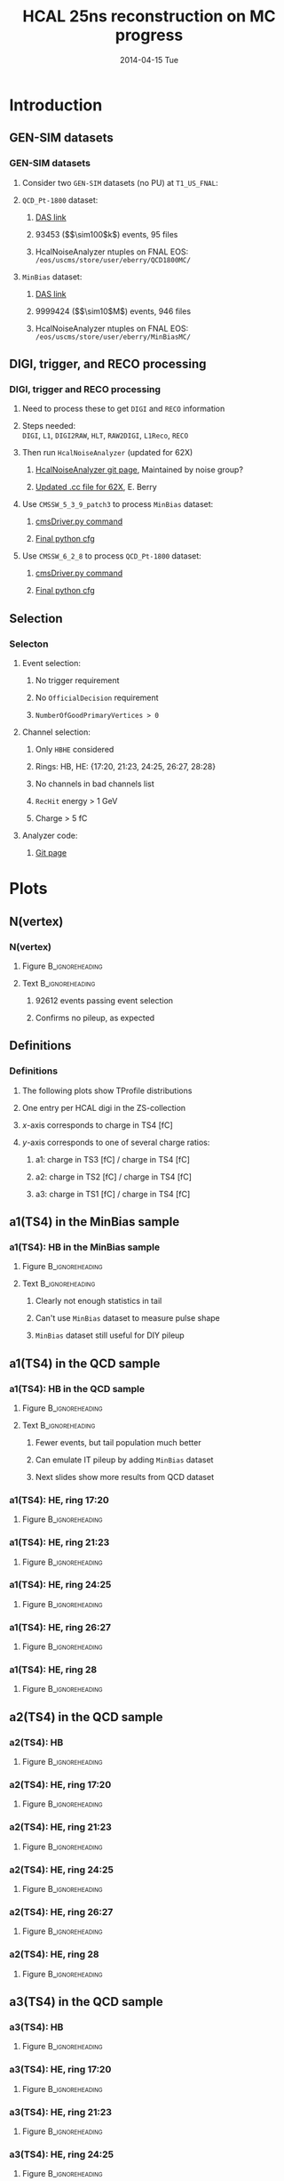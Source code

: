 #+TITLE:     HCAL 25ns reconstruction on MC progress
#+EMAIL:     Edmund.A.Berry@cern.ch
#+DATE:      2014-04-15 Tue
#+LANGUAGE:  en
#+OPTIONS:   H:3 num:t toc:nil \n:nil @:t ::t |:t ^:t -:t f:t *:t <:t
#+OPTIONS:   TeX:t LaTeX:t skip:nil d:nil todo:t pri:nil tags:not-in-toc
#+INFOJS_OPT: view:nil toc:nil ltoc:t mouse:underline buttons:0 path:http://orgmode.org/org-info.js
#+EXPORT_SELECT_TAGS: export
#+EXPORT_EXCLUDE_TAGS: noexport
#+LINK_UP:   
#+LINK_HOME: 
#+XSLT:
#+startup: beamer
#+LaTeX_CLASS: beamer
#+LaTeX_CLASS_OPTIONS: [bigger]
#+BEAMER_FRAME_LEVEL: 3
#+latex_header: \mode<beamer>{\usetheme[compress]{Berlin}}
#+latex_header: \input{tex/header.tex}
#+latex_header: \input{tex/macros.tex}
#+latex_header: \input{tex/toolbox.tex}
#+latex_header: \mode<beamer>{\usecolortheme{bear}}
#+latex_header: \mode<beamer>{\titlegraphic{\includegraphics[width=0.2\textwidth]{brown-logo}}}
#+latex_header: \institute[Brown University]{\inst{1} Brown University}
#+beamer_header_extra: \author[Edmund Berry]{\alert{Edmund Berry}\inst{1}}

* Introduction
** GEN-SIM datasets
*** GEN-SIM datasets
**** Consider two \texttt{GEN-SIM} datasets (no PU) at \texttt{T1\_US\_FNAL}:
#+BEGIN_LaTeX
\resizebox{0.9\textwidth}{!}{
\begin{tabular}{l|l}
\hline\hline
Dataset & Production release \\
\hline\hline
\texttt{/MinBias\_TuneZ2star\_13TeV-pythia6/Summer13-START53\_V7C-v1/GEN-SIM} & \texttt{CMSSW\_5\_3\_10\_patch2} \\
\texttt{/QCD\_Pt-1800\_TuneZ2star\_13TeV\_pythia6/Fall13-POSTLS162\_V1-v1/GEN-SIM} & \texttt{CMSSW\_6\_2\_0\_patch1} \\
\hline\hline
\end{tabular}
}
#+END_LaTeX
**** \texttt{QCD\_Pt-1800} dataset:
***** [[https://cmsweb.cern.ch/das/request?input=dataset\%3D\%2FQCD_Pt-1800_TuneZ2star_13TeV_pythia6\%2FFall13-POSTLS162_V1-v1\%2FGEN-SIM\&instance=prod\%2Fglobal][\alert{DAS link}]]
***** 93453 (\($\sim100$k\)) events, 95 files
***** HcalNoiseAnalyzer ntuples on FNAL EOS: \texttt{/eos/uscms/store/user/eberry/QCD1800MC/}
**** \texttt{MinBias} dataset:
***** [[https://cmsweb.cern.ch/das/request?input=dataset\%3D\%2FMinBias_TuneZ2star_13TeV-pythia6\%2FSummer13-START53_V7C-v1\%2FGEN-SIM\&instance=prod\%2Fglobal][\alert{DAS link}]]
***** 9999424 (\($\sim10$M\)) events, 946 files
***** HcalNoiseAnalyzer ntuples on FNAL EOS: \texttt{/eos/uscms/store/user/eberry/MinBiasMC/}
** DIGI, trigger, and RECO processing
*** DIGI, trigger and RECO processing
**** Need to process these to get \texttt{DIGI} and \texttt{RECO} information
**** Steps needed: \\
\texttt{DIGI}, \texttt{L1}, \texttt{DIGI2RAW}, \texttt{HLT}, \texttt{RAW2DIGI}, \texttt{L1Reco}, \texttt{RECO}
**** Then run \texttt{HcalNoiseAnalyzer} (updated for 62X)
***** [[https://github.com/FHead/HcalNoiseAnalyzerCMS][\alert{HcalNoiseAnalyzer git page}]], Maintained by noise group?
***** [[http://eberry.web.cern.ch/eberry/HcalNoiseAnalyzer62X.cc.txt][\alert{Updated .cc file for 62X}]], E. Berry
**** Use \texttt{CMSSW\_5\_3\_9\_patch3} to process \texttt{MinBias} dataset:
***** [[https://raw.githubusercontent.com/edmundaberry/HcalReco/master/test/hcalNoise\_fromGEN-SIM\_cmsDriver.sh][\alert{cmsDriver.py command}]]
***** [[https://raw.githubusercontent.com/edmundaberry/HcalReco/master/test/hcalNoise\_fromGEN-SIM\_cfg.py][\alert{Final python cfg}]]
**** Use \texttt{CMSSW\_6\_2\_8} to process \texttt{QCD\_Pt-1800} dataset:
***** [[https://raw.githubusercontent.com/edmundaberry/HcalReco/master/test/hcalNoise_fromGEN-SIM_62X_cmsDriver.sh][\alert{cmsDriver.py command}]]
***** [[https://raw.githubusercontent.com/edmundaberry/HcalReco/master/test/hcalNoise\_fromGEN-SIM\_62X\_cfg.py][\alert{Final python cfg}]]
** Selection
*** Selecton
**** Event selection:
***** No trigger requirement
***** No \texttt{OfficialDecision} requirement
***** \texttt{NumberOfGoodPrimaryVertices > 0}
**** Channel selection:
***** Only \texttt{HBHE} considered
***** Rings: HB, HE: {17:20, 21:23, 24:25, 26:27, 28:28}
***** No channels in bad channels list
***** \texttt{RecHit} energy > 1 GeV
***** Charge > 5 fC
**** Analyzer code:
***** [[https://github.com/edmundaberry/HcalReco/blob/master/analysis/macros/analysisClass_hcalReco.C][\alert{Git page}]]
* Plots
** N(vertex)
*** N(vertex)
**** Figure                                              :B_ignoreheading:
:PROPERTIES:
:BEAMER_env: ignoreheading
:END:
#+BEGIN_LaTeX
\centering
Number of primary vertices: QCD sample
#+END_LaTeX
#+ATTR_LATEX: width=0.6\textwidth
[[file:fig/npv_QCD1800.png]]
**** Text                                                :B_ignoreheading:
:PROPERTIES:
:BEAMER_env: ignoreheading
:END:
***** 92612 events passing event selection
***** Confirms no pileup, as expected
** Definitions
*** Definitions
**** The following plots show TProfile distributions
**** One entry per HCAL digi in the ZS-collection
**** $x$-axis corresponds to charge in TS4 [fC]
**** $y$-axis corresponds to one of several charge ratios:
***** a1: charge in TS3 [fC] / charge in TS4 [fC]
***** a2: charge in TS2 [fC] / charge in TS4 [fC]
***** a3: charge in TS1 [fC] / charge in TS4 [fC]
** a1(TS4) in the MinBias sample
*** a1(TS4): HB in the MinBias sample
**** Figure                                              :B_ignoreheading:
:PROPERTIES:
:BEAMER_env: ignoreheading
:END:
#+BEGIN_LaTeX
\centering
a1(TS4), in HB: MinBias sample
#+END_LaTeX
#+ATTR_LATEX: width=0.55\textwidth
[[file:fig/a1_ring0_MinBias.png]]
**** Text                                                :B_ignoreheading:
:PROPERTIES:
:BEAMER_env: ignoreheading
:END:
***** Clearly not enough statistics in tail
***** Can't use \texttt{MinBias} dataset to measure pulse shape
***** \texttt{MinBias} dataset still useful for DIY pileup
** a1(TS4) in the QCD sample
*** a1(TS4): HB in the QCD sample
**** Figure                                              :B_ignoreheading:
:PROPERTIES:
:BEAMER_env: ignoreheading
:END:
#+BEGIN_LaTeX
\centering
a1(TS4), in HB: QCD sample
#+END_LaTeX
#+ATTR_LATEX: width=0.55\textwidth
[[file:fig/a1_ring0.png]]
**** Text                                                :B_ignoreheading:
:PROPERTIES:
:BEAMER_env: ignoreheading
:END:
***** Fewer events, but tail population much better
***** Can emulate IT pileup by adding \texttt{MinBias} dataset
***** Next slides show more results from QCD dataset
*** a1(TS4): HE, ring 17:20
**** Figure                                              :B_ignoreheading:
:PROPERTIES:
:BEAMER_env: ignoreheading
:END:
#+BEGIN_LaTeX
\centering
a1(TS4), in HE ring 17:20: QCD sample
#+END_LaTeX
#+ATTR_LATEX: width=0.8\textwidth
[[file:fig/a1_ring1.png]]
*** a1(TS4): HE, ring 21:23
**** Figure                                              :B_ignoreheading:
:PROPERTIES:
:BEAMER_env: ignoreheading
:END:
#+BEGIN_LaTeX
\centering
a1(TS4), in HE ring 21:23: QCD sample
#+END_LaTeX
#+ATTR_LATEX: width=0.8\textwidth
[[file:fig/a1_ring2.png]]
*** a1(TS4): HE, ring 24:25
**** Figure                                              :B_ignoreheading:
:PROPERTIES:
:BEAMER_env: ignoreheading
:END:
#+BEGIN_LaTeX
\centering
a1(TS4), in HE ring 24:25: QCD sample
#+END_LaTeX
#+ATTR_LATEX: width=0.8\textwidth
[[file:fig/a1_ring3.png]]
*** a1(TS4): HE, ring 26:27
**** Figure                                              :B_ignoreheading:
:PROPERTIES:
:BEAMER_env: ignoreheading
:END:
#+BEGIN_LaTeX
\centering
a1(TS4), in HE ring 26:27: QCD sample
#+END_LaTeX
#+ATTR_LATEX: width=0.8\textwidth
[[file:fig/a1_ring4.png]]
*** a1(TS4): HE, ring 28
**** Figure                                              :B_ignoreheading:
:PROPERTIES:
:BEAMER_env: ignoreheading
:END:
#+BEGIN_LaTeX
\centering
a1(TS4), in HE ring 28: QCD sample
#+END_LaTeX
#+ATTR_LATEX: width=0.8\textwidth
[[file:fig/a1_ring5.png]]
** a2(TS4) in the QCD sample
*** a2(TS4): HB
**** Figure                                              :B_ignoreheading:
:PROPERTIES:
:BEAMER_env: ignoreheading
:END:
#+BEGIN_LaTeX
\centering
a2(TS4), in HB: QCD sample
#+END_LaTeX
#+ATTR_LATEX: width=0.8\textwidth
[[file:fig/a2_ring0.png]]
*** a2(TS4): HE, ring 17:20
**** Figure                                              :B_ignoreheading:
:PROPERTIES:
:BEAMER_env: ignoreheading
:END:
#+BEGIN_LaTeX
\centering
a2(TS4), in HE ring 17:20: QCD sample
#+END_LaTeX
#+ATTR_LATEX: width=0.8\textwidth
[[file:fig/a2_ring1.png]]
*** a2(TS4): HE, ring 21:23
**** Figure                                              :B_ignoreheading:
:PROPERTIES:
:BEAMER_env: ignoreheading
:END:
#+BEGIN_LaTeX
\centering
a2(TS4), in HE ring 21:23: QCD sample
#+END_LaTeX
#+ATTR_LATEX: width=0.8\textwidth
[[file:fig/a2_ring2.png]]
*** a2(TS4): HE, ring 24:25
**** Figure                                              :B_ignoreheading:
:PROPERTIES:
:BEAMER_env: ignoreheading
:END:
#+BEGIN_LaTeX
\centering
a2(TS4), in HE ring 24:25: QCD sample
#+END_LaTeX
#+ATTR_LATEX: width=0.8\textwidth
[[file:fig/a2_ring3.png]]
*** a2(TS4): HE, ring 26:27
**** Figure                                              :B_ignoreheading:
:PROPERTIES:
:BEAMER_env: ignoreheading
:END:
#+BEGIN_LaTeX
\centering
a2(TS4), in HE ring 26:27: QCD sample
#+END_LaTeX
#+ATTR_LATEX: width=0.8\textwidth
[[file:fig/a2_ring4.png]]
*** a2(TS4): HE, ring 28
**** Figure                                              :B_ignoreheading:
:PROPERTIES:
:BEAMER_env: ignoreheading
:END:
#+BEGIN_LaTeX
\centering
a2(TS4), in HE ring 28: QCD sample
#+END_LaTeX
#+ATTR_LATEX: width=0.8\textwidth
[[file:fig/a2_ring5.png]]

** a3(TS4) in the QCD sample
*** a3(TS4): HB
**** Figure                                              :B_ignoreheading:
:PROPERTIES:
:BEAMER_env: ignoreheading
:END:
#+BEGIN_LaTeX
\centering
a3(TS4), in HB: QCD sample
#+END_LaTeX
#+ATTR_LATEX: width=0.8\textwidth
[[file:fig/a3_ring0.png]]
*** a3(TS4): HE, ring 17:20
**** Figure                                              :B_ignoreheading:
:PROPERTIES:
:BEAMER_env: ignoreheading
:END:
#+BEGIN_LaTeX
\centering
a3(TS4), in HE ring 17:20: QCD sample
#+END_LaTeX
#+ATTR_LATEX: width=0.8\textwidth
[[file:fig/a3_ring1.png]]
*** a3(TS4): HE, ring 21:23
**** Figure                                              :B_ignoreheading:
:PROPERTIES:
:BEAMER_env: ignoreheading
:END:
#+BEGIN_LaTeX
\centering
a3(TS4), in HE ring 21:23: QCD sample
#+END_LaTeX
#+ATTR_LATEX: width=0.8\textwidth
[[file:fig/a3_ring2.png]]
*** a3(TS4): HE, ring 24:25
**** Figure                                              :B_ignoreheading:
:PROPERTIES:
:BEAMER_env: ignoreheading
:END:
#+BEGIN_LaTeX
\centering
a3(TS4), in HE ring 24:25: QCD sample
#+END_LaTeX
#+ATTR_LATEX: width=0.8\textwidth
[[file:fig/a3_ring3.png]]
*** a3(TS4): HE, ring 26:27
**** Figure                                              :B_ignoreheading:
:PROPERTIES:
:BEAMER_env: ignoreheading
:END:
#+BEGIN_LaTeX
\centering
a3(TS4), in HE ring 26:27: QCD sample
#+END_LaTeX
#+ATTR_LATEX: width=0.8\textwidth
[[file:fig/a3_ring4.png]]
*** a3(TS4): HE, ring 28
**** Figure                                              :B_ignoreheading:
:PROPERTIES:
:BEAMER_env: ignoreheading
:END:
#+BEGIN_LaTeX
\centering
a3(TS4), in HE ring 28: QCD sample
#+END_LaTeX
#+ATTR_LATEX: width=0.8\textwidth
[[file:fig/a3_ring5.png]]
* Conclusion
** Summary
*** Summary
**** Completed analysis framework
**** Processed zero-pileup samples adequate for studies
**** Have preliminary results for those samples
**** Working on applying/validating results to put into CMSSW
** To-do 
*** To-do list
**** Fit a1, a2, a3 functions
***** Recommended fit functions, Sasha?
**** Apply & validate
